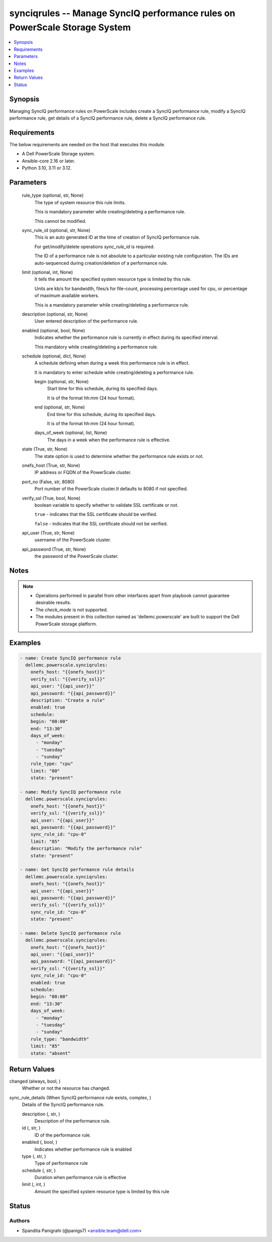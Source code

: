 .. _synciqrules_module:


synciqrules -- Manage SyncIQ performance rules on PowerScale Storage System
===========================================================================

.. contents::
   :local:
   :depth: 1


Synopsis
--------

Managing SyncIQ performance rules on PowerScale includes create a SyncIQ performance rule, modify a SyncIQ performance rule, get details of a SyncIQ performance rule, delete a SyncIQ performance rule.



Requirements
------------
The below requirements are needed on the host that executes this module.

- A Dell PowerScale Storage system.
- Ansible-core 2.16 or later.
- Python 3.10, 3.11 or 3.12.



Parameters
----------

  rule_type (optional, str, None)
    The type of system resource this rule limits.

    This is mandatory parameter while creating/deleting a performance rule.

    This cannot be modified.


  sync_rule_id (optional, str, None)
    This is an auto generated ID at the time of creation of SyncIQ performance rule.

    For get/modify/delete operations :emphasis:`sync\_rule\_id` is required.

    The ID of a performance rule is not absolute to a particular existing rule configuration. The IDs are auto-sequenced during creation/deletion of a performance rule.


  limit (optional, int, None)
    It tells the amount the specified system resource type is limited by this rule.

    Units are kb/s for bandwidth, files/s for file-count, processing percentage used for cpu, or percentage of maximum available workers.

    This is a mandatory parameter while creating/deleting a performance rule.


  description (optional, str, None)
    User entered description of the performance rule.


  enabled (optional, bool, None)
    Indicates whether the performance rule is currently in effect during its specified interval.

    This mandatory while creating/deleting a performance rule.


  schedule (optional, dict, None)
    A schedule defining when during a week this performance rule is in effect.

    It is mandatory to enter schedule while creating/deleting a performance rule.


    begin (optional, str, None)
      Start time for this schedule, during its specified days.

      It is of the format hh:mm (24 hour format).


    end (optional, str, None)
      End time for this schedule, during its specified days.

      It is of the format hh:mm (24 hour format).


    days_of_week (optional, list, None)
      The days in a week when the performance rule is effective.



  state (True, str, None)
    The state option is used to determine whether the performance rule exists or not.


  onefs_host (True, str, None)
    IP address or FQDN of the PowerScale cluster.


  port_no (False, str, 8080)
    Port number of the PowerScale cluster.It defaults to 8080 if not specified.


  verify_ssl (True, bool, None)
    boolean variable to specify whether to validate SSL certificate or not.

    :literal:`true` - indicates that the SSL certificate should be verified.

    :literal:`false` - indicates that the SSL certificate should not be verified.


  api_user (True, str, None)
    username of the PowerScale cluster.


  api_password (True, str, None)
    the password of the PowerScale cluster.





Notes
-----

.. note::
   - Operations performed in parallel from other interfaces apart from playbook cannot guarantee desirable results.
   - The :emphasis:`check\_mode` is not supported.
   - The modules present in this collection named as 'dellemc.powerscale' are built to support the Dell PowerScale storage platform.




Examples
--------

.. code-block:: yaml+jinja

    
    - name: Create SyncIQ performance rule
      dellemc.powerscale.synciqrules:
        onefs_host: "{{onefs_host}}"
        verify_ssl: "{{verify_ssl}}"
        api_user: "{{api_user}}"
        api_password: "{{api_password}}"
        description: "Create a rule"
        enabled: true
        schedule:
        begin: "00:00"
        end: "13:30"
        days_of_week:
          - "monday"
          - "tuesday"
          - "sunday"
        rule_type: "cpu"
        limit: "80"
        state: "present"

    - name: Modify SyncIQ performance rule
      dellemc.powerscale.synciqrules:
        onefs_host: "{{onefs_host}}"
        verify_ssl: "{{verify_ssl}}"
        api_user: "{{api_user}}"
        api_password: "{{api_password}}"
        sync_rule_id: "cpu-0"
        limit: "85"
        description: "Modify the performance rule"
        state: "present"

    - name: Get SyncIQ performance rule details
      dellemc.powerscale.synciqrules:
        onefs_host: "{{onefs_host}}"
        api_user: "{{api_user}}"
        api_password: "{{api_password}}"
        verify_ssl: "{{verify_ssl}}"
        sync_rule_id: "cpu-0"
        state: "present"

    - name: Delete SyncIQ performance rule
      dellemc.powerscale.synciqrules:
        onefs_host: "{{onefs_host}}"
        api_user: "{{api_user}}"
        api_password: "{{api_password}}"
        verify_ssl: "{{verify_ssl}}"
        sync_rule_id: "cpu-0"
        enabled: true
        schedule:
        begin: "00:00"
        end: "13:30"
        days_of_week:
          - "monday"
          - "tuesday"
          - "sunday"
        rule_type: "bandwidth"
        limit: "85"
        state: "absent"



Return Values
-------------

changed (always, bool, )
  Whether or not the resource has changed.


sync_rule_details (When SyncIQ performance rule exists, complex, )
  Details of the SyncIQ performance rule.


  description (, str, )
    Description of the performance rule.


  id (, str, )
    ID of the performance rule.


  enabled (, bool, )
    Indicates whether performance rule is enabled


  type (, str, )
    Type of performance rule


  schedule (, str, )
    Duration when performance rule is effective


  limit (, int, )
    Amount the specified system resource type is limited by this rule






Status
------





Authors
~~~~~~~

- Spandita Panigrahi (@panigs7) <ansible.team@dell.com>

